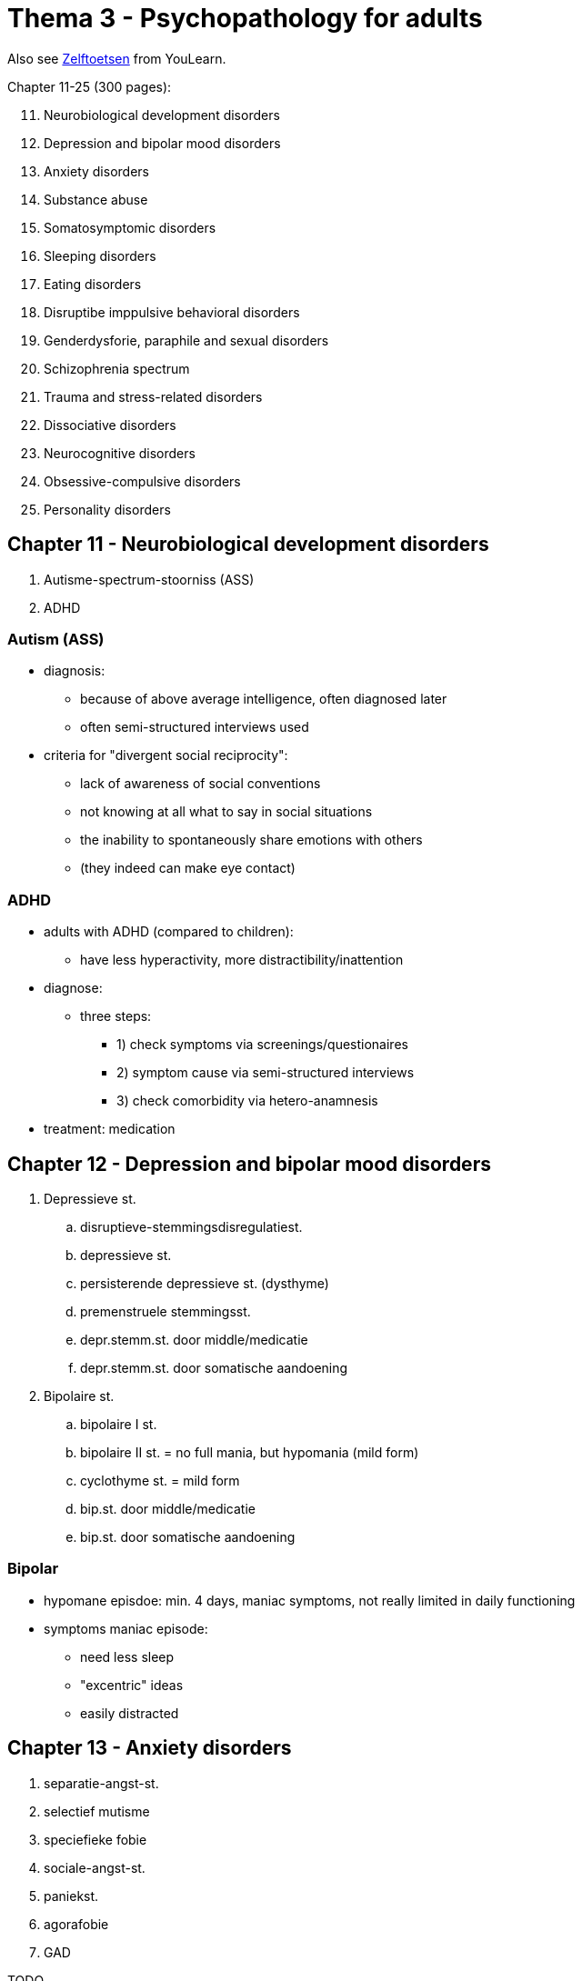 = Thema 3 - Psychopathology for adults

Also see link:zelftoetsen.html[Zelftoetsen] from YouLearn.

Chapter 11-25 (300 pages):

[start=11]
. Neurobiological development disorders
. Depression and bipolar mood disorders
. Anxiety disorders
. Substance abuse
. Somatosymptomic disorders
. Sleeping disorders
. Eating disorders
. Disruptibe imppulsive behavioral disorders
. Genderdysforie, paraphile and sexual disorders
. Schizophrenia spectrum
. Trauma and stress-related disorders
. Dissociative disorders
. Neurocognitive disorders
. Obsessive-compulsive disorders
. Personality disorders

== Chapter 11 -  Neurobiological development disorders

. Autisme-spectrum-stoorniss (ASS)
. ADHD

=== Autism (ASS)

* diagnosis:
** because of above average intelligence, often diagnosed later
** often semi-structured interviews used
* criteria for "divergent social reciprocity":
** lack of awareness of social conventions
** not knowing at all what to say in social situations
** the inability to spontaneously share emotions with others
** (they indeed can make eye contact)

=== ADHD

* adults with ADHD (compared to children):
** have less hyperactivity, more distractibility/inattention
* diagnose:
** three steps:
*** 1) check symptoms via screenings/questionaires
*** 2) symptom cause via semi-structured interviews
*** 3) check comorbidity via hetero-anamnesis
* treatment: medication

== Chapter 12 -  Depression and bipolar mood disorders

. Depressieve st.
.. disruptieve-stemmingsdisregulatiest.
.. depressieve st.
.. persisterende depressieve st. (dysthyme)
.. premenstruele stemmingsst.
.. depr.stemm.st. door middle/medicatie
.. depr.stemm.st. door somatische aandoening
. Bipolaire st.
.. bipolaire I st.
.. bipolaire II st. = no full mania, but hypomania (mild form)
.. cyclothyme st. = mild form
.. bip.st. door middle/medicatie
.. bip.st. door somatische aandoening

=== Bipolar

* hypomane episdoe: min. 4 days, maniac symptoms, not really limited in daily functioning
* symptoms maniac episode:
** need less sleep
** "excentric" ideas
** easily distracted

== Chapter 13 -  Anxiety disorders

. separatie-angst-st.
. selectief mutisme
. speciefieke fobie
. sociale-angst-st.
. paniekst.
. agorafobie
. GAD

TODO

== Chapter 14 -  Substance abuse

. gebruik van middel
. gokst. (gambling)

TODO

== Chapter 15 -  Somatosymptomic disorders

. somatisch-symptoomst.
. ziekte-angstst.
. conversiest.
. psychic factors somatic influences
. nagebootste st. (=imitated disorder) (pathomimie, "Münchhausensyndrom")

TODO

== Chapter 16 -  Sleeping disorders

. insomniast.
. hyper-somnolentie-st. (hypersomnia)
. narcolepsie
. obstructieve-slaapapneu-/hypo-pneu-syndroom
. centrale-slaap-apneu-syndroom
. circadian-ritme-slaap-waakst.
. non-REM-slaap-arousalst.
. nachtmerriest.
. REM-slaap-gedragst.
. rusteloze-benensyndroom
. slaapst. door substance/medication

TODO

== Chapter 17 -  Eating disorders

. anorexia nervosa
. boulimia nervose
. eetbuist.

TODO

== Chapter 18 -  Disruptibe imppulsive behavioral disorders

. oppositionele-opstandige st.
. periodiek explosieve st.
. norm-overschrijdend-gedragsst.
. pyromanie
. kleptomanie

TODO

== Chapter 19 -  Genderdysforie, paraphile and sexual disorders

. genderdysforie
. parafiele st.
. voyeurism
. exhibitionism
. frotteurismest.
. sexual maschochism
. sexual sadism
. pedofiele st.
. fetisjismest.
. transvestiest.
. seksuele opwindingsst. vrouw
. hypoactive-seksueel-verlangenst. man
. erectiest.
. orgasmest. vrouw
. vertraagde ejaculatie
. voortijdige ejaculatie
. genitopelvienepijn/penetratiest. (dyspareunie)

TODO

== Chapter 20 -  Schizophrenia spectrum

. waanst.
. kortdurende psychotische st.
. schizofrenieforme st.
. schizofrenie
. schizoaffectieve st.

TODO

== Chapter 21 -  Trauma and stress-related disorders

. post-traumatische-stress-st. (PTSS)
. acute-stress-st.
. aanpassingsst.

TODO

== Chapter 22 -  Dissociative disorders

. depersonalisatie-derealisatiest.
. dissociatieve amnesie
. dissociatieve-identiteits-st. (DIS)

TODO

Fugue = a state or period of loss of awareness of one's identity, often coupled with flight from one's usual environment, associated with certain forms of hysteria and epilepsy.

== Chapter 23 -  Neurocognitive disorders

NCS = neuro-cognitive stoornis

. uitgebreide NCS
.. alzheimer
.. vasculaire
.. frontotemporale
.. lewylichaampjes
.. (prion disease)
. dementie, mild cognitive impairment (MCI)
. parkinson
. traumatisch hersenletsel (THL)
. NCS through substance/medication

TODO

== Chapter 24 -  Obsessive-compulsive disorders

. obsessieve-compulsieve st.
. verzamelst. (hoarding disorder)
. morodysfore st. (body dysmorphic disorder, BDD)
. trichotillomanie (hair pull), excoriatiest. (wondjes krabben)

TODO

== Chapter 25 -  Personality disorders

. cluster A
.. paranoide
.. schizoide
.. schizotypische
. cluster B
.. antisociale
.. borderline
.. histronische
.. narcistische
. cluster C
.. vermijdende
.. afhankelijke
.. dwangmatige

TODO
